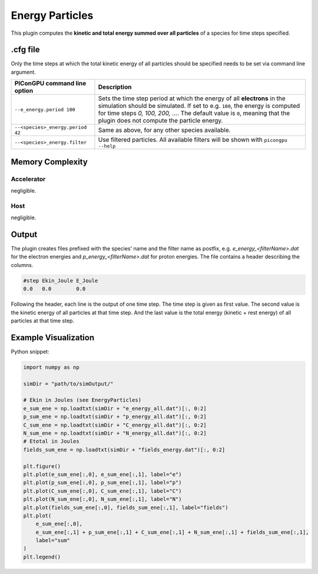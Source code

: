 .. _usage-plugins-energyParticles:

Energy Particles
----------------

This plugin computes the **kinetic and total energy summed over all particles** of a species for time steps specified. 

.cfg file
^^^^^^^^^

Only the time steps at which the total kinetic energy of all particles should be specified needs to be set via command line argument.

================================ ========================================================================================================
PIConGPU command line option     Description
================================ ========================================================================================================
``--e_energy.period 100``        Sets the time step period at which the energy of all **electrons** in the simulation should be simulated.
                                 If set to e.g. ``100``, the energy is computed for time steps *0, 100, 200, ...*.
                                 The default value is ``0``, meaning that the plugin does not compute the particle energy.
``--<species>_energy.period 42`` Same as above, for any other species available.
``--<species>_energy.filter``    Use filtered particles. All available filters will be shown with ``picongpu --help``
================================ ========================================================================================================

Memory Complexity
^^^^^^^^^^^^^^^^^

Accelerator
"""""""""""

negligible.

Host
""""

negligible.

Output
^^^^^^

The plugin creates files prefixed with the species' name and the filter name as postfix, e.g. `e_energy_<filterName>.dat` for the electron energies and `p_energy_<filterName>.dat` for proton energies.
The file contains a header describing the columns.

.. code::

   #step Ekin_Joule E_Joule
   0.0   0.0        0.0

Following the header, each line is the output of one time step.
The time step is given as first value.
The second value is the kinetic energy of all particles at that time step. And the last value is the total energy (kinetic + rest energy) of all particles at that time step.

Example Visualization
^^^^^^^^^^^^^^^^^^^^^

Python snippet:

.. code::

   import numpy as np

   simDir = "path/to/simOutput/"

   # Ekin in Joules (see EnergyParticles)
   e_sum_ene = np.loadtxt(simDir + "e_energy_all.dat")[:, 0:2]
   p_sum_ene = np.loadtxt(simDir + "p_energy_all.dat")[:, 0:2]
   C_sum_ene = np.loadtxt(simDir + "C_energy_all.dat")[:, 0:2]
   N_sum_ene = np.loadtxt(simDir + "N_energy_all.dat")[:, 0:2]
   # Etotal in Joules
   fields_sum_ene = np.loadtxt(simDir + "fields_energy.dat")[:, 0:2]

   plt.figure()
   plt.plot(e_sum_ene[:,0], e_sum_ene[:,1], label="e")
   plt.plot(p_sum_ene[:,0], p_sum_ene[:,1], label="p")
   plt.plot(C_sum_ene[:,0], C_sum_ene[:,1], label="C")
   plt.plot(N_sum_ene[:,0], N_sum_ene[:,1], label="N")
   plt.plot(fields_sum_ene[:,0], fields_sum_ene[:,1], label="fields")
   plt.plot(
       e_sum_ene[:,0],
       e_sum_ene[:,1] + p_sum_ene[:,1] + C_sum_ene[:,1] + N_sum_ene[:,1] + fields_sum_ene[:,1],
       label="sum"
   )
   plt.legend()
